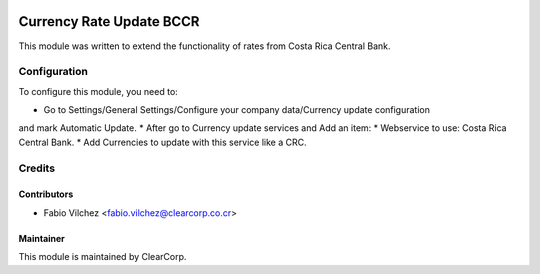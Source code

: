 .. image:: https://img.shields.io/badge/licence-AGPL--3-blue.svg
   :target: http://www.gnu.org/licenses/agpl-3.0-standalone.html
   :alt: License: AGPL-3

=========================
Currency Rate Update BCCR
=========================

This module was written to extend the functionality of rates from Costa Rica 
Central Bank.


Configuration
=============

To configure this module, you need to:

* Go to Settings/General Settings/Configure your company data/Currency update configuration
and mark Automatic Update.
* After go to Currency update services and Add an item:
* Webservice to use: Costa Rica Central Bank.
* Add Currencies to update with this service like a CRC.


Credits
=======

Contributors
------------

* Fabio Vilchez <fabio.vilchez@clearcorp.co.cr>

Maintainer
----------

.. image:: https://avatars0.githubusercontent.com/u/7594691?v=3&s=200
   :alt: ClearCorp
   :target: http://clearcorp.cr

This module is maintained by ClearCorp.

